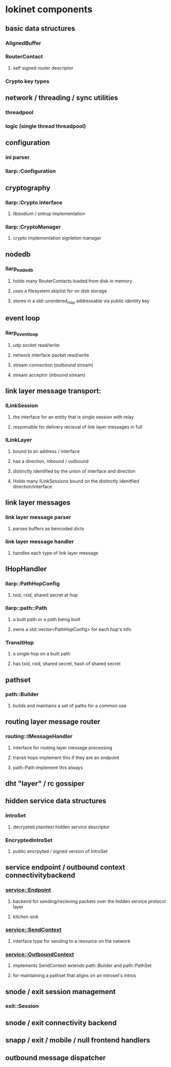 
* lokinet components
  
** basic data structures
*** AlignedBuffer
*** RouterContact
**** self signed router descriptor
*** Crypto key types

** network / threading / sync utilities
*** threadpool
*** logic (single thread threadpool)

** configuration
*** ini parser
*** llarp::Configuration


** cryptography
*** llarp::Crypto interface
**** libsodium / sntrup implementation
*** llarp::CryptoManager
**** crypto implementation signleton manager

** nodedb
*** llarp_nodedb
**** holds many RouterContacts loaded from disk in memory
**** uses a filesystem skiplist for on disk storage
**** stores in a std::unordered_map addressable via public identity key

** event loop
*** llarp_event_loop
**** udp socket read/write 
**** network interface packet read/write
**** stream connection (outbound stream)
**** stream acceptor (inbound stream)

** link layer message transport:
*** ILinkSession
**** the interface for an entity that is single session with relay
**** responsible for delivery recieval of link layer messages in full
*** ILinkLayer
**** bound to an address / interface
**** has a direction, inbound / outbound
**** distinctly identified by the union of interface and direction
**** Holds many ILinkSessions bound on the distinctly idenitfied direction/interface

** link layer messages
*** link layer message parser
**** parses buffers as bencoded dicts
*** link layer message handler
**** handles each type of link layer message

** IHopHandler
*** llarp::PathHopConfig
**** txid, rxid, shared secret at hop
*** llarp::path::Path
**** a built path or a path being built
**** owns a std::vector<PathHopConfig> for each hop's info
*** TransitHop
**** a single hop on a built path
**** has txid, rxid, shared secret, hash of shared secret



** pathset
*** path::Builder
**** builds and maintains a set of paths for a common use

** routing layer message router
*** routing::IMessageHandler
**** interface for routing layer message processing
**** transit hops implement this if they are an endpoint 
**** path::Path implement this always

** dht "layer" / rc gossiper
** hidden service data structures
*** IntroSet
**** decrypted plaintext hidden service descriptor
*** EncryptedIntroSet
**** public encrpyted / signed version of IntroSet 

** service endpoint / outbound context connectivitybackend
*** service::Endpoint
**** backend for sending/recieving packets over the hidden service protocol layer
**** kitchen sink 
*** service::SendContext
**** interface type for sending to a resource on the network
*** service::OutboundContext
**** implements SendContext extends path::Builder and path::PathSet
**** for maintaining a pathset that aligns on an introset's intros

** snode / exit session management
*** exit::Session
  
** snode / exit connectivity backend

** snapp / exit / mobile / null frontend handlers

** outbound message dispatcher

  
